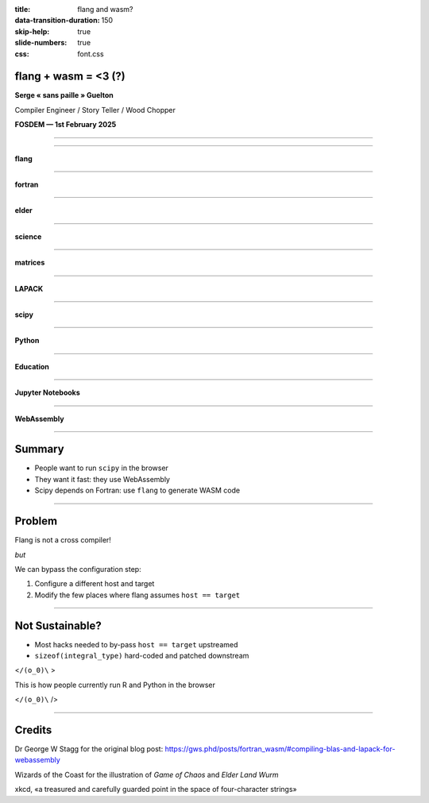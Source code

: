 :title: flang and wasm?
:data-transition-duration: 150
:skip-help: true
:slide-numbers: true
:css: font.css


flang + wasm = <3 (?)
=====================

**Serge « sans paille » Guelton**

Compiler Engineer / Story Teller / Wood Chopper

**FOSDEM — 1st February 2025**

----

.. image:: game.jpg
   :width: 1000px

----

.. image:: llvm.png
   :width: 1000px

**flang**

----

.. image:: fortran.png
   :width: 1000px

**fortran**

----

.. image:: elder.jpg
   :width: 1000px

**elder**

----

.. image:: science.png
   :height: 800px

**science**

----

.. image:: matrix.png
   :width: 1000px

**matrices**

----

.. image:: lapack.png
   :width: 1000px

**LAPACK**

----

.. image:: scipy.jpg
   :width: 1000px

**scipy**

----

.. image:: python.png
   :width: 1000px

**Python**


----

.. image:: education.png
   :width: 1000px

**Education**

----

.. image:: jupyter.png
   :width: 1000px

**Jupyter Notebooks**

----

.. image:: wasm.png
   :width: 1000px

**WebAssembly**

----

Summary
=======

- People want to run ``scipy`` in the browser
- They want it fast: they use WebAssembly
- Scipy depends on Fortran: use ``flang`` to generate WASM code

----

Problem
=======

Flang is not a cross compiler!

*but*

We can bypass the configuration step:

1. Configure a different host and target

2. Modify the few places where flang assumes ``host == target``

----

Not Sustainable?
================

- Most hacks needed to by-pass ``host == target`` upstreamed
- ``sizeof(integral_type)`` hard-coded and patched downstream

<``/(o_0)\`` >

This is how people currently run R and Python in the browser

<``/(o_0)\`` />

----

Credits
=======

Dr George W Stagg for the original blog post: https://gws.phd/posts/fortran_wasm/#compiling-blas-and-lapack-for-webassembly

Wizards of the Coast for the illustration of *Game of Chaos* and *Elder Land Wurm*

xkcd, «a treasured and carefully guarded point in the space of four-character strings»
